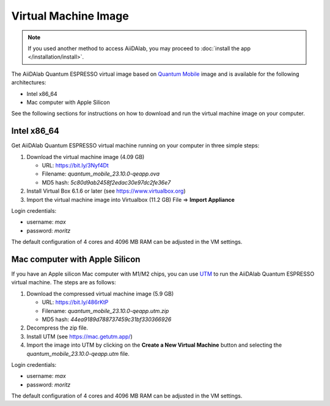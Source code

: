 =====================
Virtual Machine Image
=====================

.. note::

   If you used another method to access AiiDAlab, you may proceed to :doc:`install the app </installation/install>`.

The AiiDAlab Quantum ESPRESSO virtual image based on `Quantum Mobile <https://quantum-mobile.readthedocs.io/>`_ image and is available for the following architectures:

+ Intel x86_64
+ Mac computer with Apple Silicon

See the following sections for instructions on how to download and run the virtual machine image on your computer.

Intel x86_64
------------

Get AiiDAlab Quantum ESPRESSO virtual machine running on your computer in three simple steps:

#. Download the virtual machine image (4.09 GB)

   + URL: https://bit.ly/3Nyf4Dt
   + Filename: `quantum_mobile_23.10.0-qeapp.ova`
   + MD5 hash: `5c80d9ab2458f2edac30e97dc2fe36e7`

#. Install Virtual Box 6.1.6 or later (see https://www.virtualbox.org)
#. Import the virtual machine image into Virtualbox (11.2 GB) File => **Import Appliance**

Login credentials:

+ username: `max`
+ password: `moritz`

The default configuration of 4 cores and 4096 MB RAM can be adjusted in the VM settings.

Mac computer with Apple Silicon
-------------------------------

If you have an Apple silicon Mac computer with M1/M2 chips, you can use `UTM <https://mac.getutm.app/>`_ to run the AiiDAlab Quantum ESPRESSO virtual machine. The steps are as follows:

#. Download the compressed virtual machine image (5.9 GB)

   + URL: https://bit.ly/486rKtP
   + Filename: `quantum_mobile_23.10.0-qeapp.utm.zip`
   + MD5 hash: `44ea9189d788737459c31bf330366926`

#. Decompress the zip file.
#. Install UTM (see https://mac.getutm.app/)
#. Import the image into UTM by clicking on the **Create a New Virtual Machine** button and selecting the `quantum_mobile_23.10.0-qeapp.utm` file.

Login credentials:

+ username: `max`
+ password: `moritz`

The default configuration of 4 cores and 4096 MB RAM can be adjusted in the VM settings.
